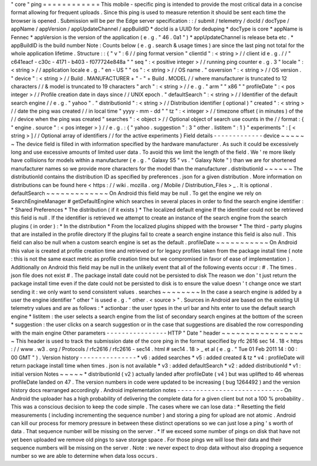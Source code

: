 "
core
"
ping
=
=
=
=
=
=
=
=
=
=
=
=
This
mobile
-
specific
ping
is
intended
to
provide
the
most
critical
data
in
a
concise
format
allowing
for
frequent
uploads
.
Since
this
ping
is
used
to
measure
retention
it
should
be
sent
each
time
the
browser
is
opened
.
Submission
will
be
per
the
Edge
server
specification
:
:
/
submit
/
telemetry
/
docId
/
docType
/
appName
/
appVersion
/
appUpdateChannel
/
appBuildID
*
docId
is
a
UUID
for
deduping
*
docType
is
core
*
appName
is
Fennec
*
appVersion
is
the
version
of
the
application
(
e
.
g
.
"
46
.
0a1
"
)
*
appUpdateChannel
is
release
beta
etc
.
*
appBuildID
is
the
build
number
Note
:
Counts
below
(
e
.
g
.
search
&
usage
times
)
are
since
the
last
ping
not
total
for
the
whole
application
lifetime
.
Structure
:
:
{
"
v
"
:
6
/
/
ping
format
version
"
clientId
"
:
<
string
>
/
/
client
id
e
.
g
.
/
/
"
c641eacf
-
c30c
-
4171
-
b403
-
f077724e848a
"
"
seq
"
:
<
positive
integer
>
/
/
running
ping
counter
e
.
g
.
3
"
locale
"
:
<
string
>
/
/
application
locale
e
.
g
.
"
en
-
US
"
"
os
"
:
<
string
>
/
/
OS
name
.
"
osversion
"
:
<
string
>
/
/
OS
version
.
"
device
"
:
<
string
>
/
/
Build
.
MANUFACTURER
+
"
-
"
+
Build
.
MODEL
/
/
where
manufacturer
is
truncated
to
12
characters
/
/
&
model
is
truncated
to
19
characters
"
arch
"
:
<
string
>
/
/
e
.
g
.
"
arm
"
"
x86
"
"
profileDate
"
:
<
pos
integer
>
/
/
Profile
creation
date
in
days
since
/
/
UNIX
epoch
.
"
defaultSearch
"
:
<
string
>
/
/
Identifier
of
the
default
search
engine
/
/
e
.
g
.
"
yahoo
"
.
"
distributionId
"
:
<
string
>
/
/
Distribution
identifier
(
optional
)
"
created
"
:
<
string
>
/
/
date
the
ping
was
created
/
/
in
local
time
"
yyyy
-
mm
-
dd
"
"
tz
"
:
<
integer
>
/
/
timezone
offset
(
in
minutes
)
of
the
/
/
device
when
the
ping
was
created
"
searches
"
:
<
object
>
/
/
Optional
object
of
search
use
counts
in
the
/
/
format
:
{
"
engine
.
source
"
:
<
pos
integer
>
}
/
/
e
.
g
.
:
{
"
yahoo
.
suggestion
"
:
3
"
other
.
listitem
"
:
1
}
"
experiments
"
:
[
<
string
>
]
/
/
Optional
array
of
identifiers
/
/
for
the
active
experiments
}
Field
details
-
-
-
-
-
-
-
-
-
-
-
-
-
device
~
~
~
~
~
~
The
device
field
is
filled
in
with
information
specified
by
the
hardware
manufacturer
.
As
such
it
could
be
excessively
long
and
use
excessive
amounts
of
limited
user
data
.
To
avoid
this
we
limit
the
length
of
the
field
.
We
'
re
more
likely
have
collisions
for
models
within
a
manufacturer
(
e
.
g
.
"
Galaxy
S5
"
vs
.
"
Galaxy
Note
"
)
than
we
are
for
shortened
manufacturer
names
so
we
provide
more
characters
for
the
model
than
the
manufacturer
.
distributionId
~
~
~
~
~
~
The
distributionId
contains
the
distribution
ID
as
specified
by
preferences
.
json
for
a
given
distribution
.
More
information
on
distributions
can
be
found
here
<
https
:
/
/
wiki
.
mozilla
.
org
/
Mobile
/
Distribution_Files
>
_
.
It
is
optional
.
defaultSearch
~
~
~
~
~
~
~
~
~
~
~
~
~
On
Android
this
field
may
be
null
.
To
get
the
engine
we
rely
on
SearchEngineManager
#
getDefaultEngine
which
searches
in
several
places
in
order
to
find
the
search
engine
identifier
:
*
Shared
Preferences
*
The
distribution
(
if
it
exists
)
*
The
localized
default
engine
If
the
identifier
could
not
be
retrieved
this
field
is
null
.
If
the
identifier
is
retrieved
we
attempt
to
create
an
instance
of
the
search
engine
from
the
search
plugins
(
in
order
)
:
*
In
the
distribution
*
From
the
localized
plugins
shipped
with
the
browser
*
The
third
-
party
plugins
that
are
installed
in
the
profile
directory
If
the
plugins
fail
to
create
a
search
engine
instance
this
field
is
also
null
.
This
field
can
also
be
null
when
a
custom
search
engine
is
set
as
the
default
.
profileDate
~
~
~
~
~
~
~
~
~
~
~
On
Android
this
value
is
created
at
profile
creation
time
and
retrieved
or
for
legacy
profiles
taken
from
the
package
install
time
(
note
:
this
is
not
the
same
exact
metric
as
profile
creation
time
but
we
compromised
in
favor
of
ease
of
implementation
)
.
Additionally
on
Android
this
field
may
be
null
in
the
unlikely
event
that
all
of
the
following
events
occur
:
#
.
The
times
.
json
file
does
not
exist
#
.
The
package
install
date
could
not
be
persisted
to
disk
The
reason
we
don
'
t
just
return
the
package
install
time
even
if
the
date
could
not
be
persisted
to
disk
is
to
ensure
the
value
doesn
'
t
change
once
we
start
sending
it
:
we
only
want
to
send
consistent
values
.
searches
~
~
~
~
~
~
~
~
In
the
case
a
search
engine
is
added
by
a
user
the
engine
identifier
"
other
"
is
used
e
.
g
.
"
other
.
<
source
>
"
.
Sources
in
Android
are
based
on
the
existing
UI
telemetry
values
and
are
as
follows
:
*
actionbar
:
the
user
types
in
the
url
bar
and
hits
enter
to
use
the
default
search
engine
*
listitem
:
the
user
selects
a
search
engine
from
the
list
of
secondary
search
engines
at
the
bottom
of
the
screen
*
suggestion
:
the
user
clicks
on
a
search
suggestion
or
in
the
case
that
suggestions
are
disabled
the
row
corresponding
with
the
main
engine
Other
parameters
-
-
-
-
-
-
-
-
-
-
-
-
-
-
-
-
HTTP
"
Date
"
header
~
~
~
~
~
~
~
~
~
~
~
~
~
~
~
~
~
~
This
header
is
used
to
track
the
submission
date
of
the
core
ping
in
the
format
specified
by
rfc
2616
sec
14
.
18
<
https
:
/
/
www
.
w3
.
org
/
Protocols
/
rfc2616
/
rfc2616
-
sec14
.
html
#
sec14
.
18
>
_
et
al
(
e
.
g
.
"
Tue
01
Feb
2011
14
:
00
:
00
GMT
"
)
.
Version
history
-
-
-
-
-
-
-
-
-
-
-
-
-
-
-
*
v6
:
added
searches
*
v5
:
added
created
&
tz
*
v4
:
profileDate
will
return
package
install
time
when
times
.
json
is
not
available
*
v3
:
added
defaultSearch
*
v2
:
added
distributionId
*
v1
:
initial
version
Notes
~
~
~
~
~
*
distributionId
(
v2
)
actually
landed
after
profileDate
(
v4
)
but
was
uplifted
to
46
whereas
profileDate
landed
on
47
.
The
version
numbers
in
code
were
updated
to
be
increasing
(
bug
1264492
)
and
the
version
history
docs
rearranged
accordingly
.
Android
implementation
notes
-
-
-
-
-
-
-
-
-
-
-
-
-
-
-
-
-
-
-
-
-
-
-
-
-
-
-
-
On
Android
the
uploader
has
a
high
probability
of
delivering
the
complete
data
for
a
given
client
but
not
a
100
%
probability
.
This
was
a
conscious
decision
to
keep
the
code
simple
.
The
cases
where
we
can
lose
data
:
*
Resetting
the
field
measurements
(
including
incrementing
the
sequence
number
)
and
storing
a
ping
for
upload
are
not
atomic
.
Android
can
kill
our
process
for
memory
pressure
in
between
these
distinct
operations
so
we
can
just
lose
a
ping
'
s
worth
of
data
.
That
sequence
number
will
be
missing
on
the
server
.
*
If
we
exceed
some
number
of
pings
on
disk
that
have
not
yet
been
uploaded
we
remove
old
pings
to
save
storage
space
.
For
those
pings
we
will
lose
their
data
and
their
sequence
numbers
will
be
missing
on
the
server
.
Note
:
we
never
expect
to
drop
data
without
also
dropping
a
sequence
number
so
we
are
able
to
determine
when
data
loss
occurs
.
